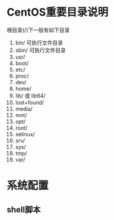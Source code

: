 * CentOS重要目录说明
  根目录(/)下一般有如下目录
  1. bin/
	 可执行文件目录
  2. sbin/
	 可执行文件目录
  3. usr/
  4. boot/
  5. etc/
  6. proc/
  7. dev/
  8. home/
  9. lib/ 或 lib64/
  10. lost+found/
  11. media/
  12. mnt/
  13. opt/
  14. root/
  15. selinux/
  16. srv/
  17. sys/
  18. tmp/
  19. var/
* 系统配置
** shell脚本
